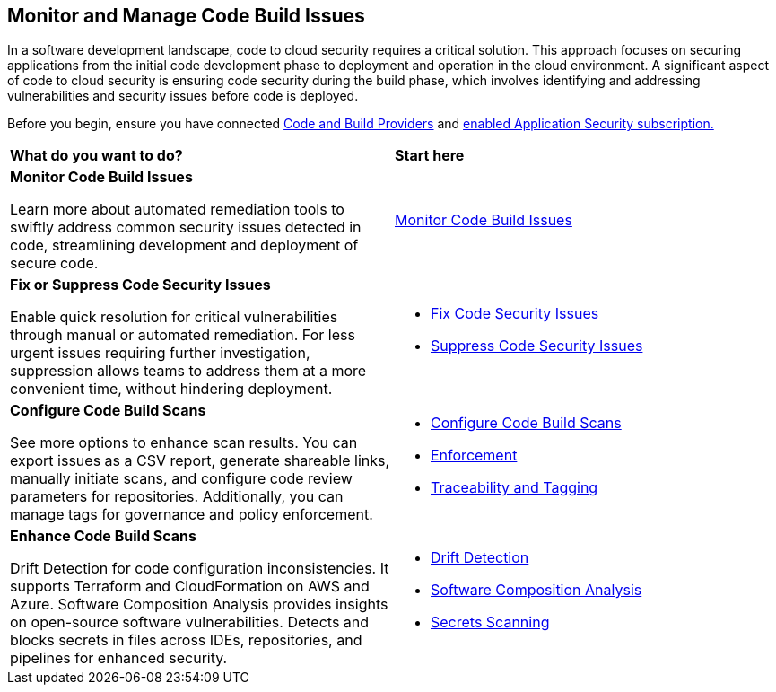 == Monitor and Manage Code Build Issues

In a software development landscape, code to cloud security requires a critical solution. This approach focuses on securing applications from the initial code development phase to deployment and operation in the cloud environment. A significant aspect of code to cloud security is ensuring code security during the build phase, which involves identifying and addressing vulnerabilities and security issues before code is deployed.

Before you begin, ensure you have connected xref:../../get-started/connect-code-and-build-providers/connect-code-build-providers.adoc[Code and Build Providers] and xref:../../get-started/enable-application-security.adoc[enabled Application Security subscription.]

[cols="50%a,50%a"]
|===
|*What do you want to do?*
|*Start here*
 
// |Scan non-default branches 
// |xref:../get-started/non-default-branch-scan.adoc[Non-Default Branch Scans] 


|*Monitor Code Build Issues*

Learn more about automated remediation tools to swiftly address common security issues detected in code, streamlining development and deployment of secure code.

|xref:monitor-code-build-issues.adoc[Monitor Code Build Issues]

|*Fix or Suppress Code Security Issues*

Enable quick resolution for critical vulnerabilities through manual or automated remediation. For less urgent issues requiring further investigation, suppression allows teams to address them at a more convenient time, without hindering deployment.

a|

* xref:fix-code-issues.adoc[Fix Code Security Issues]
* xref:suppress-code-issues.adoc[Suppress Code Security Issues]

|*Configure Code Build Scans*

See more options to enhance scan results. You can export issues as a CSV report, generate shareable links, manually initiate scans, and configure code review parameters for repositories. Additionally, you can manage tags for governance and policy enforcement.

a|

* xref:configure-code-build-scans.adoc[Configure Code Build Scans]

* xref:enforcement.adoc[Enforcement]

* xref:traceability-and-tagging.adoc[Traceability and Tagging]


|*Enhance Code Build Scans*

Drift Detection for code configuration inconsistencies. It supports Terraform and CloudFormation on AWS and Azure. Software Composition Analysis provides insights on open-source software vulnerabilities. Detects and blocks secrets in files across IDEs, repositories, and pipelines for enhanced security.

a|

* xref:drift-detection.adoc[Drift Detection]

* xref:software-composition-analysis/software-composition-analysis.adoc[Software Composition Analysis]

* xref:secrets-scanning.adoc[Secrets Scanning]

|===